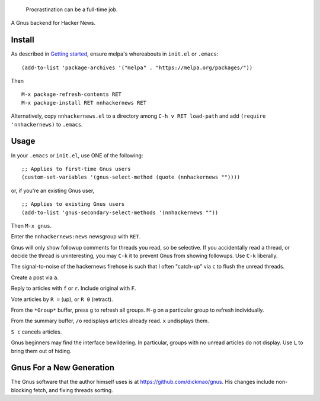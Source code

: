 |build-status| |melpa-dev|

  Procrastination can be a full-time job.

A Gnus backend for Hacker News.

.. |build-status|
   image:: https://github.com/dickmao/nnhackernews/workflows/CI/badge.svg?branch=dev
   :target: https://github.com/dickmao/nnhackernews/actions
   :alt: Build Status
.. |melpa-dev|
   image:: https://melpa.org/packages/nnhackernews-badge.svg
   :target: http://melpa.org/#/nnhackernews
   :alt: MELPA current version
.. |melpa-stable|
   image:: http://melpa-stable.milkbox.net/packages/ein-badge.svg
   :target: http://melpa-stable.milkbox.net/#/ein
   :alt: MELPA stable version

.. image:: https://github.com/dickmao/gnus-imap-walkthrough/blob/master/thumbnail.png
   :target: https://youtu.be/DMpZtC98F_M
   :alt: Replacing Thunderbird With Gnus

.. image:: screencast.gif

Install
=======
As described in `Getting started`_, ensure melpa's whereabouts in ``init.el`` or ``.emacs``::

   (add-to-list 'package-archives '("melpa" . "https://melpa.org/packages/"))

Then

::

   M-x package-refresh-contents RET
   M-x package-install RET nnhackernews RET

Alternatively, copy ``nnhackernews.el`` to a directory among ``C-h v RET load-path`` and add ``(require 'nnhackernews)`` to ``.emacs``.

Usage
=====
In your ``.emacs`` or ``init.el``, use ONE of the following:

::

   ;; Applies to first-time Gnus users
   (custom-set-variables '(gnus-select-method (quote (nnhackernews ""))))

or, if you're an existing Gnus user,

::

   ;; Applies to existing Gnus users
   (add-to-list 'gnus-secondary-select-methods '(nnhackernews ""))

Then ``M-x gnus``.

Enter the ``nnhackernews:news`` newsgroup with ``RET``.

Gnus will only show followup comments for threads you read, so be selective.  If you accidentally read a thread, or decide the thread is uninteresting, you may ``C-k`` it to prevent Gnus from showing followups.  Use ``C-k`` liberally.

The signal-to-noise of the hackernews firehose is such that I often "catch-up" via ``c`` to flush the unread threads.

Create a post via ``a``.

Reply to articles with ``f`` or ``r``.  Include original with ``F``.

Vote articles by ``R =`` (up), or ``R 0`` (retract).

From the ``*Group*`` buffer, press ``g`` to refresh all groups.  ``M-g`` on a particular group to refresh individually.

From the summary buffer, ``/o`` redisplays articles already read.  ``x`` undisplays them.

``S c`` cancels articles.

Gnus beginners may find the interface bewildering.  In particular, groups with no unread articles do not display.  Use ``L`` to bring them out of hiding.

Gnus For a New Generation
=========================
The Gnus software that the author himself uses is at https://github.com/dickmao/gnus.
His changes include non-blocking fetch, and fixing threads sorting.

.. _Getting started: http://melpa.org/#/getting-started
